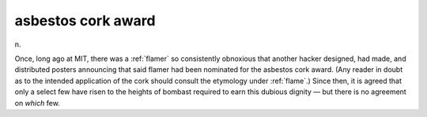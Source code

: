.. _asbestos-cork-award:

============================================================
asbestos cork award
============================================================

n\.

Once, long ago at MIT, there was a :ref:`flamer` so consistently obnoxious that another hacker designed, had made, and distributed posters announcing that said flamer had been nominated for the asbestos cork award.
(Any reader in doubt as to the intended application of the cork should consult the etymology under :ref:`flame`\.)
Since then, it is agreed that only a select few have risen to the heights of bombast required to earn this dubious dignity — but there is no agreement on *which* few.

